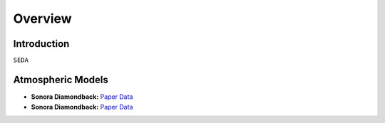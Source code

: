 Overview
========

Introduction
------------
:math:`\texttt{SEDA}`

Atmospheric Models
------------------

- **Sonora Diamondback:** `Paper <https://ui.adsabs.harvard.edu/abs/2024arXiv240200758M/abstract>`_ `Data <https://ui.adsabs.harvard.edu/abs/2024arXiv240200758M/abstract>`_ 
- **Sonora Diamondback:** `Paper <https://ui.adsabs.harvard.edu/abs/2024arXiv240200758M/abstract>`_ `Data <https://ui.adsabs.harvard.edu/abs/2024arXiv240200758M/abstract>`_ 
